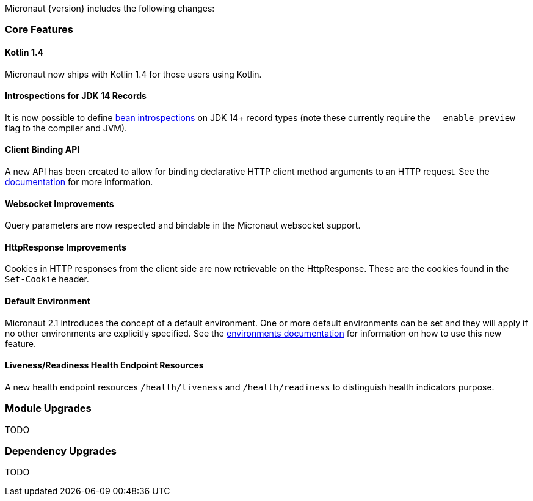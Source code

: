 Micronaut {version} includes the following changes:

=== Core Features

==== Kotlin 1.4

Micronaut now ships with Kotlin 1.4 for those users using Kotlin.

==== Introspections for JDK 14 Records

It is now possible to define <<introspection, bean introspections>> on JDK 14+ record types (note these currently require the `––enable–preview` flag to the compiler and JVM).

==== Client Binding API

A new API has been created to allow for binding declarative HTTP client method arguments to an HTTP request. See the <<clientParameters, documentation>> for more information.

==== Websocket Improvements

Query parameters are now respected and bindable in the Micronaut websocket support.

==== HttpResponse Improvements

Cookies in HTTP responses from the client side are now retrievable on the HttpResponse. These are the cookies found in the `Set-Cookie` header.

==== Default Environment

Micronaut 2.1 introduces the concept of a default environment. One or more default environments can be set and they will apply if no other environments are explicitly specified. See the <<environments, environments documentation>> for information on how to use this new feature.

==== Liveness/Readiness Health Endpoint Resources

A new health endpoint resources `/health/liveness` and `/health/readiness` to distinguish health indicators purpose.

=== Module Upgrades

TODO

=== Dependency Upgrades

TODO

